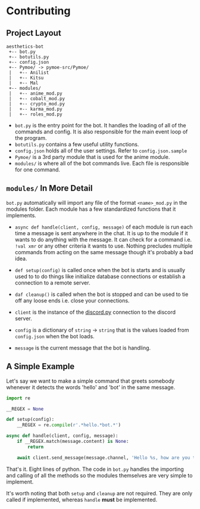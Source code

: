 * Contributing
** Project Layout
  #+BEGIN_SRC text
    aesthetics-bot
     +-- bot.py
     +-- botutils.py
     +-- config.json
     +-- Pymoe/ -> pymoe-src/Pymoe/
     |   +-- Anilist
     |   +-- Kitsu
     |   +-- Mal
     +-- modules/
     |   +-- anime_mod.py
     |   +-- cobalt_mod.py
     |   +-- crypto_mod.py
     |   +-- karma_mod.py
     |   +-- roles_mod.py
  #+END_SRC 

  - =bot.py= is the entry point for the bot. It handles the loading of all
    of the commands and config. It is also responsible for the main event
    loop of the program.
  - =botutils.py= contains a few useful utility functions.
  - =config.json= holds all of the user settings. Refer to =config.json.sample=
  - =Pymoe/= is a 3rd party module that is used for the anime module.
  - =modules/= is where all of the bot commands live. Each file is responsible
    for one command.

** =modules/= In More Detail
   =bot.py= automatically will import any file of the format =<name>_mod.py= in
   the modules folder. Each module has a few standardized functions that it
   implements. 

   - =async def handle(client, config, message)= of each module is run each time a message
     is sent anywhere in the chat. It is up to the module if it wants to do anything
     with the message. It can check for a command i.e. =!val xmr= or any other
     criteria it wants to use. Nothing precludes multiple commands from acting on the
     same message though it's probably a bad idea.
   - =def setup(config)= is called once when the bot is starts and is usually used to
     to do things like initialize database connections or establish a connection to a
     remote server.
   - =daf cleanup()= is called when the bot is stopped and can be used to tie off any
     loose ends i.e. close your connections.

     
   - =client= is the instance of the [[http://discordpy.readthedocs.io/en/latest/api.html][discord.py]] connection to the discord server.
   - =config= is a dictionary of =string= -> =string= that is the values loaded from
     =config.json= when the bot loads.
   - =message= is the current message that the bot is handling.

** A Simple Example
   Let's say we want to make a simple command that greets somebody whenever it detects
   the words 'hello' and 'bot' in the same message.

   #+BEGIN_SRC python
     import re

     __REGEX = None

     def setup(config):
         __REGEX = re.compile(r'.*hello.*bot.*')

     async def handle(client, config, message):
         if __REGEX.match(message.content) is None:
             return

         await client.send_message(message.channel, 'Hello %s, how are you today' % message.author.name)
   #+END_SRC 
   
   That's it. Eight lines of python. The code in =bot.py= handles the importing and
   calling of all the methods so the modules themselves are very simple to implement.

   It's worth noting that both =setup= and =cleanup= are not required. They are only
   called if implemented, whereas =handle= *must* be implemented.
